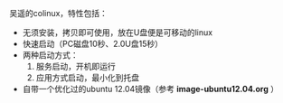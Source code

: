 #+OPTIONS: toc:nil ^:nil

吴遥的colinux，特性包括：
 - 无须安装，拷贝即可使用，放在U盘便是可移动的linux
 - 快速启动（PC磁盘10秒、2.0U盘15秒）
 - 两种启动方式：
   1. 服务启动，开机即运行
   2. 应用方式启动，最小化到托盘
 - 自带一个优化过的ubuntu 12.04镜像（参考 *image-ubuntu12.04.org* ）

